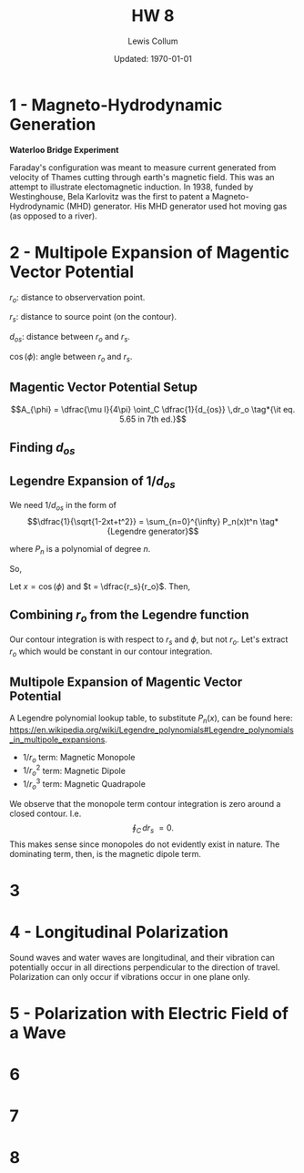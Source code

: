 #+latex_class_options: [twocolumn, fleqn]
#+latex_header: \usepackage{../homework}
#+bind: org-latex-image-default-width "\\linewidth"
#+property: header-args :exports both :eval no-export
#+bind: org-latex-minted-options (("bgcolor" "codeBackground")("fontsize" "\\scriptsize"))
#+options: num:t tags:nil

#+title: HW 8
#+author: Lewis Collum
#+date: Updated: \today

# 2:30-3:30 MWF office hours
# \gamma: loss of wave through material

* 1 - Magneto-Hydrodynamic Generation 
  *Waterloo Bridge Experiment*
  #+attr_latex: :width 0.6\linewidth
   [[./figure/1-waterlooBridge.png]]

   Faraday's configuration was meant to measure current generated from
   velocity of Thames cutting through earth's magnetic field. This was
   an attempt to illustrate electomagnetic induction. In 1938, funded
   by Westinghouse, Bela Karlovitz was the first to patent a
   Magneto-Hydrodynamic (MHD) generator. His MHD generator used hot
   moving gas (as opposed to a river).

** Sources :noexport:
   https://en.wikipedia.org/wiki/Magnetohydrodynamic_generator#Faraday_generator
   https://en.wikipedia.org/wiki/B%C3%A9la_Karlovitz
   https://www.slideshare.net/hemanthduru/magneto-hydro-dynamic-mhd-power-generation
   https://cdm16694.contentdm.oclc.org/digital/collection/p16694coll20/id/327/
   
* 2 - Multipole Expansion of Magentic Vector Potential
  \(r_o\): distance to observervation point.

  \(r_s\): distance to source point (on the contour).

  \(d_{os}\): distance between \(r_o\) and \(r_s\).

  \(\cos(\phi)\): angle between \(r_o\) and \(r_s\).

** Magentic Vector Potential Setup
   \[A_{\phi} = \dfrac{\mu I}{4\pi} \oint_C \dfrac{1}{d_{os}} \,dr_o \tag*{\it eq. 5.65
   in 7th ed.}\]

** Finding \(d_{os}\)  
   \noindent
   #+begin_export latex
   \begin{align*}
     d_{os} &= |\vec{r_o} - \vec{r_s}| \\
            &= \sqrt{(\vec{r_o} - \vec{r_s}) \cdot (\vec{r_o} -
              \vec{r_s})} \\
            &= \sqrt{|\vec{r_o}|^2 + |\vec{r_s}|^2 - 2r_or_s\cos(\phi)} \\
            &= \boxed{\sqrt{r_o^2 + r_s^2 - 2 r_o r_s \cos(\phi)}}
   \end{align*}
   #+end_export

** Legendre Expansion of \(1/d_{os}\)
   We need \(1/d_{os}\) in the form of
   \[\dfrac{1}{\sqrt{1-2xt+t^2}} = \sum_{n=0}^{\infty} P_n(x)t^n
   \tag*{Legendre generator}\]

   where \(P_n\) is a polynomial of degree \(n\).

   So, 
   #+begin_export latex
   \begin{align*}
     \dfrac{1}{d_{os}} &= (r_o^2 + r_s^2 - 2 r_o r_s \cos(\phi))^{-1} \\
                       &= \left(
                         r_o^2 \left(
                         \frac{r_o^2}{r_o^2}
                         + \frac{r_s^2}{r_o^2}
                         - 2 \frac{r_o r_s}{r_o^2} \cos(\phi)
                         \right)
                         \right)^{-1} \tag*{extract \(r_o^2\)} \\
                       &= \dfrac{1}{r_o}
                         \left(1
                         + \left(\dfrac{r_s}{r_o}\right)^{2}
                         - 2\left(\dfrac{r_s}{r_o}\right) \cos(\phi)
                         \right)^{-1} \\
   \end{align*}
   #+end_export
  
   Let \(x = \cos{(\phi)}\) and \(t = \dfrac{r_s}{r_o}\).
   Then,

   #+begin_export latex
   \begin{align*}
     \dfrac{1}{d_{os}} &= \dfrac{1}{r_o} \dfrac{1}{\sqrt{1 + t^{2} - 2at}} \\
                       &= \dfrac{1}{r_o} \sum_{n=0}^{\infty} P_n(x)t^n \\
                       &= \boxed{\dfrac{1}{r_o} \sum_{n=0}^{\infty} P_n(
                         \cos{(\phi)})\left(\dfrac{r_s}{r_o}\right)^n} \tag*{replaced \(x\) and \(t\)}
   \end{align*}
   #+end_export   

** Combining \(r_o\) from the Legendre function
   Our contour integration is with respect to \(r_s\) and \(\phi\),
   but not \(r_o\). Let's extract \(r_o\) which would be constant in
   our contour integration.

   #+begin_export latex
   \begin{align*}
     \dfrac{1}{d_{os}} &= \dfrac{1}{r_o} \sum_{n=0}^{\infty}
                         P_n(\cos{(\phi)})
                         (r_s)^n
                         \left(\dfrac{1}{r_o^n}\right) \\
                       &= \boxed{\sum_{n=0}^{\infty} \dfrac{1}{r_o^{n+1}}
                         P_n(\cos{(\phi)})
                         (r_s)^n}
                         \tag*{since \(r_o \cdot r_o^n = r_o^{n+1}\)}
   \end{align*}
   #+end_export   
   
** Multipole Expansion of Magentic Vector Potential
   A Legendre polynomial lookup table, to substitute \(P_n(x)\), can be found here:
   https://en.wikipedia.org/wiki/Legendre_polynomials#Legendre_polynomials_in_multipole_expansions.

   #+begin_export latex
   \begin{align*}
     A_{\phi} &= \dfrac{\mu I}{4\pi} \sum_{n=0}^{\infty}
                \dfrac{1}{r_o^{n+1}}
                \oint_C P_n(\cos{(\phi)}) \cdot r_s^n \cdot \,dr_s \\
              &= \dfrac{\mu I}{4\pi} \left[ \frac{1}{r_o} \oint_C \,dr_s + \right.\\
                &\qquad \left. \frac{1}{r_o^2} \oint_C r_s \cos{(\phi)} \,dr_s + \right.\\
                &\qquad \left. \frac{1}{r_o^3} \oint_C r_s^2 \left(\frac{1}{2} (3\cos{(\phi)} -1)\right) \,dr_s + ... \right] \\
   \end{align*}
   #+end_export
   
   - \(1/r_o\) term: Magnetic Monopole
   - \(1/r_o^2\) term: Magnetic Dipole
   - \(1/r_o^3\) term: Magnetic Quadrapole
  
   We observe that the monopole term contour integration is zero
   around a closed contour. I.e.  \[\oint_C \,dr_s\ = 0.\] This makes
   sense since monopoles do not evidently exist in nature. The
   dominating term, then, is the magnetic dipole term.

   #+begin_export latex
   \begin{align*}
     A_{\phi} &= \dfrac{\mu I}{4\pi} \frac{1}{r_o^2} \oint_C r_s
                \cos{(\phi)} \,dr_s \tag*{\(\cos{(\phi)} = \hat{r_o} \cdot \hat{r_s}\)}\\
              &= \dfrac{\mu I}{4\pi} \frac{1}{r_o^2} \oint_C r_s
                (\hat{r_o} \cdot \hat{r_s}) \,dr_s \tag*{\(r_s \cdot \hat{r_s} = \vec{r_s}\)} \\
              &= \dfrac{\mu I}{4\pi} \frac{1}{r_o^2} \oint_C \hat{r_o}
                \cdot \vec{r_s} \,dr_s \\
              &= \dfrac{\mu I}{4\pi} \frac{1}{r_o^2} \int_S d\vec{a}
                \times \vec{r_o} \tag*{Stokes Thereom} \\
              &= \dfrac{\mu I}{4\pi} \frac{m \times \hat{r_o}}{r_o^2}
                \tag*{\(m = I\int_S\,d\vec{a}\) \scriptsize (magnetic
                dipole moment of loop)} \\
              &= \boxed{\dfrac{\mu I m}{4\pi r_o^2} \sin{(\theta)}}
   \end{align*}
   #+end_export
   
** sources :noexport:
   - http://web.hep.uiuc.edu/home/serrede/P435/Lecture_Notes/P435_Lect_17.pdf
   - https://en.wikipedia.org/wiki/Legendre_polynomials#Legendre_polynomials_in_multipole_expansions
   - https://en.wikipedia.org/wiki/Legendre_polynomials#Rodrigues'_formula_and_other_explicit_formulas
* 3
  # spherical coordinates
  # S = E cross H
  
* 4 - Longitudinal Polarization
  Sound waves and water waves are longitudinal, and their vibration
  can potentially occur in all directions perpendicular to the
  direction of travel. Polarization can only occur if vibrations occur
  in one plane only.

* 5 - Polarization with Electric Field of a Wave
  [[./figure/5.png]]

* 6 
* 7
* 8
